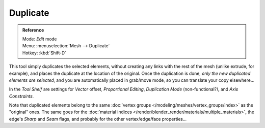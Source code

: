 
..    TODO/Review: {{review|im=needs example}} .


*********
Duplicate
*********

.. admonition:: Reference
   :class: refbox

   | Mode:     *Edit* mode
   | Menu:     :menuselection:`Mesh --> Duplicate`
   | Hotkey:   :kbd:`Shift-D`


This tool simply duplicates the selected elements,
without creating any links with the rest of the mesh (unlike extrude, for example),
and places the duplicate at the location of the original. Once the duplication is done,
*only the new duplicated elements are selected*,
and you are automatically placed in grab/move mode, so you can translate your copy elsewhere...

In the *Tool Shelf* are settings for *Vector* offset,
*Proportional Editing*, *Duplication Mode* (non-functional?),
and *Axis Constraints*.

Note that duplicated elements belong to the same
:doc:`vertex groups </modeling/meshes/vertex_groups/index>` as the "original" ones.
The same goes for the :doc:`material indices </render/blender_render/materials/multiple_materials>`,
the edge's *Sharp* and *Seam* flags, and probably for the other vertex/edge/face properties...
